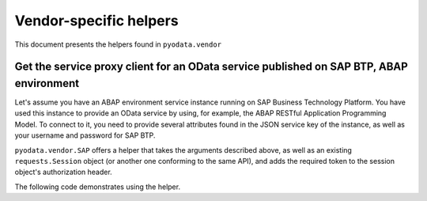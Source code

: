 Vendor-specific helpers
==============

This document presents the helpers found in ``pyodata.vendor`` 

Get the service proxy client for an OData service published on SAP BTP, ABAP environment
--------------------------------------------------------------------------

Let's assume you have an ABAP environment service instance running on SAP Business Technology
Platform. You have used this instance to provide an OData service by using, for example, the
ABAP RESTful Application Programming Model. To connect to it, you need to provide several attributes 
found in the JSON service key of the instance, as well as your username and password for SAP BTP.

``pyodata.vendor.SAP`` offers a helper that takes the arguments described above, as well as an
existing ``requests.Session`` object (or another one conforming to the same API), and adds the
required token to the session object's authorization header.

The following code demonstrates using the helper.

.. code-block:: python
